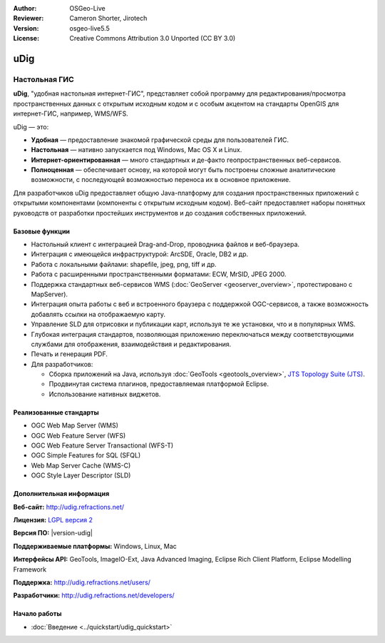 ﻿:Author: OSGeo-Live
:Reviewer: Cameron Shorter, Jirotech
:Version: osgeo-live5.5
:License: Creative Commons Attribution 3.0 Unported (CC BY 3.0)



.. image:: /images/project_logos/logo-uDig.png
  :alt: Логотип udig
  :align: right
  :target: http://udig.refractions.net/

uDig
================================================================================

Настольная ГИС
~~~~~~~~~~~~~~~~~~~~~~~~~~~~~~~~~~~~~~~~~~~~~~~~~~~~~~~~~~~~~~~~~~~~~~~~~~~~~~~~

.. image:: /images/projects/udig/udig-overview.png
  :scale: 50
  :alt: Интерфейс udig
  :align: right

**uDig**, "удобная настольная интернет-ГИС", представляет собой программу для редактирования/просмотра пространственных данных с открытым исходным кодом и с особым акцентом на стандарты OpenGIS для интернет-ГИС, например, WMS/WFS.

uDig — это:

* **Удобная** — предоставление знакомой графической среды для пользователей ГИС.
* **Настольная** — нативно запускается под Windows, Mac OS X и Linux.
* **Интернет-ориентированная**  — много стандартных и де-факто геопространственных веб-сервисов.
* **Полноценная** — обеспечивает основу, на которой могут быть построены сложные аналитические возможности, с последующей возможностью переноса их в основное приложение.

Для разработчиков uDig предоставляет общую Java-платформу для создания пространственных приложений с открытыми компонентами (компоненты с открытым исходным кодом). Веб-сайт предоставляет наборы понятных руководств от разработки простейших инструментов и до создания собственных приложений.

Базовые функции
--------------------------------------------------------------------------------

* Настольный клиент с интеграцией Drag-and-Drop, проводника файлов и веб-браузера.
* Интеграция с имеющейся инфраструктурой: ArcSDE, Oracle, DB2 и др.
* Работа с локальными файлами: shapefile, jpeg, png, tiff и др.
* Работа с расширенными пространственными форматами: ECW, MrSID, JPEG 2000.
* Поддержка стандартных веб-сервисов WMS (:doc:`GeoServer <geoserver_overview>`, протестировано с MapServer).
* Интеграция опыта работы с веб и встроенного браузера с поддержкой OGC-сервисов, а также возможность добавлять ссылки на отображаемую карту.
* Управление SLD для отрисовки и публикации карт, используя те же установки, что и в популярных WMS.
* Глубокая интеграция стандартов, позволяющая приложению переключаться между соответствующими службами для отображения, взаимодействия и редактирования.
* Печать и генерация PDF.
* Для разработчиков:
  
  * Сборка приложений на Java, используя :doc:`GeoTools <geotools_overview>`, `JTS Topology Suite (JTS) <https://sourceforge.net/projects/jts-topo-suite/>`_.
  * Продвинутая система плагинов, предоставляемая платформой Eclipse.
  * Использование нативных виджетов.


Реализованные стандарты
--------------------------------------------------------------------------------

* OGC Web Map Server (WMS)
* OGC Web Feature Server (WFS)
* OGC Web Feature Server Transactional (WFS-T)
* OGC Simple Features for SQL (SFQL)
* Web Map Server Cache (WMS-C)
* OGC Style Layer Descriptor (SLD)


Дополнительная информация
--------------------------------------------------------------------------------

**Веб-сайт:** http://udig.refractions.net/

**Лицензия:** `LGPL версия 2 <http://www.gnu.org/copyleft/lesser.html>`_

**Версия ПО:** |version-udig|

**Поддерживаемые платформы:** Windows, Linux, Mac

**Интерфейсы API:** GeoTools, ImageIO-Ext, Java Advanced Imaging, Eclipse Rich Client Platform, Eclipse Modelling Framework

**Поддержка:** http://udig.refractions.net/users/

**Разработчики:** http://udig.refractions.net/developers/


Начало работы
--------------------------------------------------------------------------------

* :doc:`Введение <../quickstart/udig_quickstart>`


